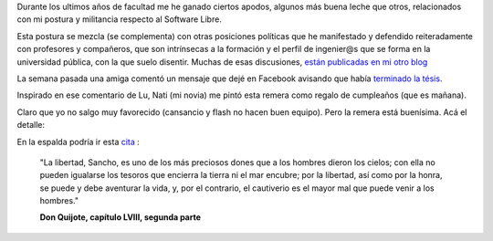 Durante los ultimos años de facultad me he ganado ciertos apodos,
algunos más buena leche que otros, relacionados con mi postura y
militancia respecto al Software Libre.

Esta postura se mezcla (se complementa) con otras posiciones políticas
que he manifestado y defendido reiteradamente con profesores y
compañeros, que son intrínsecas a la formación y el perfil de ingenier@s
que se forma en la universidad pública, con la que suelo disentir.
Muchas de esas discusiones, `están publicadas en mi otro
blog <http://www.textosypretextos.com.ar/Universo-universitario>`_

La semana pasada una amiga comentó un mensaje que dejé en Facebook
avisando que había `terminado la
tésis </posts/referenciar-figuras-por-numero-en.html>`_.

.. image:: /images/2011-03-21-123747_498x351_scrot.png
   :align: center


Inspirado en ese comentario de Lu, Nati (mi novia) me pintó esta remera
como regalo de cumpleaños (que es mañana).

.. image:: /images/193004_10150430921700058_879055057_17417662_1519731_o.jpg
   :align: center


Claro que yo no salgo muy favorecido (cansancio y flash no hacen buen
equipo). Pero la remera está buenísima. Acá el detalle:

.. image:: /images/191578_10150430923120058_879055057_17417703_2608242_o.jpg
   :align: center

En la espalda podría ir esta
`cita <http://pages.citebite.com/g4b5a9l5wwxv>`_ :

    "La libertad, Sancho, es uno de los más preciosos dones que a los
    hombres dieron los cielos; con ella no pueden igualarse los tesoros
    que encierra la tierra ni el mar encubre; por la libertad, así como
    por la honra, se puede y debe aventurar la vida, y, por el
    contrario, el cautiverio es el mayor mal que puede venir a los
    hombres."

    **Don Quijote, capítulo LVIII, segunda parte**
